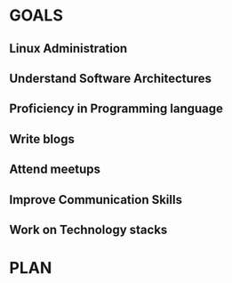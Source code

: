 #+AUTHOR: Akshay Gaikwad
#+EMAIL: akgaikwad001@gmail.com
#+TAGS: read write dev ops event meeting # Need to be category
* GOALS
** Linux Administration
** Understand Software Architectures
** Proficiency in Programming language
** Write blogs
** Attend meetups
** Improve Communication Skills
** Work on Technology stacks
* PLAN
